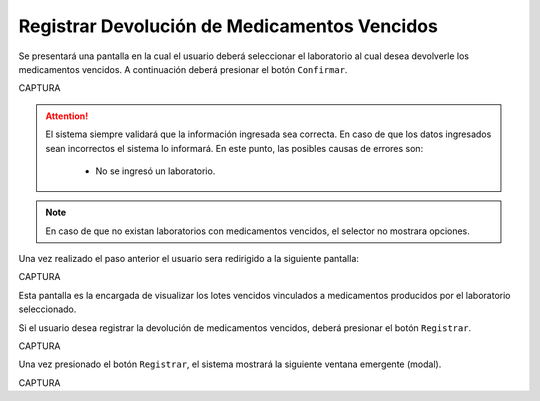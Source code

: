 Registrar Devolución de Medicamentos Vencidos
=============================================
Se presentará una pantalla en la cual el usuario deberá seleccionar el laboratorio al cual desea devolverle los medicamentos vencidos. A continuación deberá presionar el botón ``Confirmar``.

CAPTURA

.. ATTENTION::
	El sistema siempre validará que la información ingresada sea correcta. En caso de que los datos ingresados sean incorrectos el sistema lo informará. En este punto, las posibles causas de errores son:

	    - No se ingresó un laboratorio.

.. NOTE::
	En caso de que no existan laboratorios con medicamentos vencidos, el selector no mostrara opciones.

Una vez realizado el paso anterior el usuario sera redirigido a la siguiente pantalla:

CAPTURA

Esta pantalla es la encargada de visualizar los lotes vencidos vinculados a medicamentos producidos por el laboratorio seleccionado. 

Si el usuario desea registrar la devolución de medicamentos vencidos, deberá presionar el botón ``Registrar``.

CAPTURA

Una vez presionado el botón ``Registrar``, el sistema mostrará la siguiente ventana emergente (modal).

CAPTURA